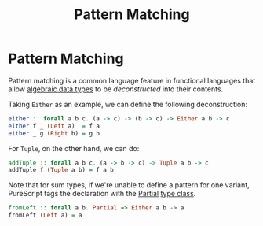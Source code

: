 :PROPERTIES:
:ID:       d0079b91-cea6-4adf-8fc0-98ce39f5d5f2
:END:
#+title: Pattern Matching
#+filetags: :PureScript:

* Pattern Matching
Pattern matching is a common language feature in functional languages
that allow [[id:f446efb8-2645-4774-9618-bd6fe1419c13][algebraic data types]] to be /deconstructed/ into their contents.

Taking ~Either~ as an example, we can define the following deconstruction:
#+begin_src purescript
either :: forall a b c. (a -> c) -> (b -> c) -> Either a b -> c
either f _ (Left a)  = f a
either _ g (Right b) = g b
#+end_src

For ~Tuple~, on the other hand, we can do:
#+begin_src purescript
addTuple :: forall a b c. (a -> b -> c) -> Tuple a b -> c
addTuple f (Tuple a b) = f a b
#+end_src

Note that for sum types, if we're unable to define a pattern for one
variant, PureScript tags the declaration with the [[https://pursuit.purescript.org/builtins/docs/Prim#t:Partial][Partial]] [[id:479ebd3d-f89d-45b3-894b-494905524c2f][type class]].
#+begin_src purescript
fromLeft :: forall a b. Partial => Either a b -> a
fromLeft (Left a) = a
#+end_src
